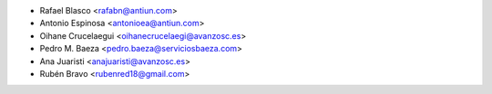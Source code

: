 * Rafael Blasco <rafabn@antiun.com>
* Antonio Espinosa <antonioea@antiun.com>
* Oihane Crucelaegui <oihanecrucelaegi@avanzosc.es>
* Pedro M. Baeza <pedro.baeza@serviciosbaeza.com>
* Ana Juaristi <anajuaristi@avanzosc.es>
* Rubén Bravo <rubenred18@gmail.com>
